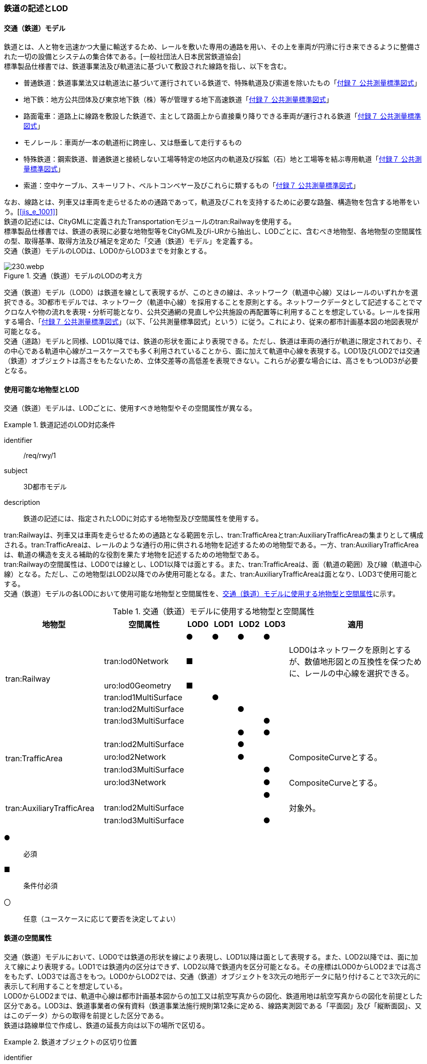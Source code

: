 [[tocE_02]]
=== 鉄道の記述とLOD


==== 交通（鉄道）モデル

鉄道とは、人と物を迅速かつ大量に輸送するため、レールを敷いた専用の通路を用い、その上を車両が円滑に行き来できるように整備された一切の設備とシステムの集合体である。[一般社団法人日本民営鉄道協会] +
標準製品仕様書では、鉄道事業法及び軌道法に基づいて敷設された線路を指し、以下を含む。

* 普通鉄道：鉄道事業法又は軌道法に基づいて運行されている鉄道で、特殊軌道及び索道を除いたもの「<<gsi_ops,付録７ 公共測量標準図式>>」
* 地下鉄：地方公共団体及び東京地下鉄（株）等が管理する地下高速鉄道「<<gsi_ops,付録７ 公共測量標準図式>>」
* 路面電車：道路上に線路を敷設した鉄道で、主として路面上から直接乗り降りできる車両が運行される鉄道「<<gsi_ops,付録７ 公共測量標準図式>>」
* モノレール：車両が一本の軌道桁に跨座し、又は懸垂して走行するもの
* 特殊鉄道：鋼索鉄道、普通鉄道と接続しない工場等特定の地区内の軌道及び採鉱（石）地と工場等を結ぶ専用軌道「<<gsi_ops,付録７ 公共測量標準図式>>」
* 索道：空中ケーブル、スキーリフト、ベルトコンベヤー及びこれらに類するもの「<<gsi_ops,付録７ 公共測量標準図式>>」

なお、線路とは、列車又は車両を走らせるための通路であって，軌道及びこれを支持するために必要な路盤、構造物を包含する地帯をいう。[<<jis_e_1001>>] +
鉄道の記述には、CityGMLに定義されたTransportationモジュールのtran:Railwayを使用する。 +
標準製品仕様書では、鉄道の表現に必要な地物型等をCityGML及びi-URから抽出し、LODごとに、含むべき地物型、各地物型の空間属性の型、取得基準、取得方法及び補足を定めた「交通（鉄道）モデル」を定義する。 +
交通（鉄道）モデルのLODは、LOD0からLOD3までを対象とする。

[[tab-E-1]]
.交通（鉄道）モデルのLODの考え方
image::images/230.webp.png[]

交通（鉄道）モデル（LOD0）は鉄道を線として表現するが、このときの線は、ネットワーク（軌道中心線）又はレールのいずれかを選択できる。3D都市モデルでは、ネットワーク（軌道中心線）を採用することを原則とする。ネットワークデータとして記述することでマクロな人や物の流れを表現・分析可能となり、公共交通網の見直しや公共施設の再配置等に利用することを想定している。レールを採用する場合、「<<gsi_ops,付録７ 公共測量標準図式>>」（以下、「公共測量標準図式」という）に従う。これにより、従来の都市計画基本図の地図表現が可能となる。 +
交通（道路）モデルと同様、LOD1以降では、鉄道の形状を面により表現できる。ただし、鉄道は車両の通行が軌道に限定されており、その中心である軌道中心線がユースケースでも多く利用されていることから、面に加えて軌道中心線を表現する。LOD1及びLOD2では交通（鉄道）オブジェクトは高さをもたないため、立体交差等の高低差を表現できない。これらが必要な場合には、高さをもつLOD3が必要となる。


==== 使用可能な地物型とLOD

交通（鉄道）モデルは、LODごとに、使用すべき地物型やその空間属性が異なる。


[requirement]
.鉄道記述のLOD対応条件
====
[%metadata]
identifier:: /req/rwy/1
subject:: 3D都市モデル
description:: 鉄道の記述には、指定されたLODに対応する地物型及び空間属性を使用する。
====

tran:Railwayは、列車又は車両を走らせるための通路となる範囲を示し、tran:TrafficAreaとtran:AuxiliaryTrafficAreaの集まりとして構成される。tran:TrafficAreaは、レールのような通行の用に供される地物を記述するための地物型である。一方、tran:AuxiliaryTrafficAreaは、軌道の構造を支える補助的な役割を果たす地物を記述するための地物型である。 +
tran:Railwayの空間属性は、LOD0では線とし、LOD1以降では面とする。また、tran:TrafficAreaは、面（軌道の範囲）及び線（軌道中心線）となる。ただし、この地物型はLOD2以降でのみ使用可能となる。また、tran:AuxiliaryTrafficAreaは面となり、LOD3で使用可能とする。 +
交通（鉄道）モデルの各LODにおいて使用可能な地物型と空間属性を、<<tab-E-2>>に示す。

[[tab-E-2]]
[cols="3a,3a,^a,^a,^a,^a,6a"]
.交通（鉄道）モデルに使用する地物型と空間属性
|===
^| 地物型 ^| 空間属性 ^| LOD0 ^| LOD1 ^| LOD2 ^| LOD3 ^| 適用

.6+| tran:Railway | |  ● |  ● |  ● |  ● |
| tran:lod0Network ^|  ■ |  |  |  <| LOD0はネットワークを原則とするが、数値地形図との互換性を保つために、レールの中心線を選択できる。
| uro:lod0Geometry ^|  ■ |  |  |  |
| tran:lod1MultiSurface |  |  ● |  |  |
| tran:lod2MultiSurface |  |  |  ● |  |
| tran:lod3MultiSurface |  |  |  |  ● |
.5+| tran:TrafficArea　 | |  |  |  ● |  ● |
| tran:lod2MultiSurface |  |  |  ● |  |
| uro:lod2Network |  |  |  ● |  <| CompositeCurveとする。
| tran:lod3MultiSurface |  |  |  |  ● |
| uro:lod3Network |  |  |  |  ● <| CompositeCurveとする。
.3+| tran:AuxiliaryTrafficArea　 | |  |  |  |  ● |
| tran:lod2MultiSurface |  |  |  |  <| 対象外。
| tran:lod3MultiSurface |  |  |  |  ● |

|===

[%key]
●:: 必須
■:: 条件付必須
〇:: 任意（ユースケースに応じて要否を決定してよい）


==== 鉄道の空間属性

交通（鉄道）モデルにおいて、LOD0では鉄道の形状を線により表現し、LOD1以降は面として表現する。また、LOD2以降では、面に加えて線により表現する。LOD1では鉄道内の区分はできず、LOD2以降で鉄道内を区分可能となる。その座標はLOD0からLOD2までは高さをもたず、LOD3では高さをもつ。LOD0からLOD2では、交通（鉄道）オブジェクトを3次元の地形データに貼り付けることで3次元的に表示して利用することを想定している。 +
LOD0からLOD2までは、軌道中心線は都市計画基本図からの加工又は航空写真からの図化、鉄道用地は航空写真からの図化を前提とした区分である。LOD3は、鉄道事業者の保有資料（鉄道事業法施行規則第12条に定める、線路実測図である「平面図」及び「縦断面図」、又はこのデータ）からの取得を前提とした区分である。 +
鉄道は路線単位で作成し、鉄道の延長方向は以下の場所で区切る。


[requirement]
.鉄道オブジェクトの区切り位置
====
[%metadata]
identifier:: /req/rwy/2
subject:: 3D都市モデル
description:: 交通（鉄道）オブジェクトは、以下に示す場所で区切る。
part:: 軌道が分岐又は合流する地点
part:: 鉄道構造の変化点（トンネル、橋梁）
part:: 市区町村界
part:: 位置正確度や取得方法が変わる場所
====


===== LOD0

交通（鉄道）モデル（LOD0）では、鉄道の形状を線により表現する。このとき、交通（鉄道）オブジェクトは、交通（鉄道）モデル（LOD0）の定義に従ったものでなければならない。


[requirement]
.鉄道のLOD0形状定義
====
[%metadata]
identifier:: /req/rwy/3
subject:: 3D都市モデル
description:: 鉄道のLOD0の形状は、交通（鉄道）モデル（LOD0）の定義に従う。
====

LOD0は鉄道を線として表現するが、このときの線は、ネットワーク（軌道中心線）又はレールの中心線のいずれかを選択できる。3D都市モデルでは、ネットワークを採用することを原則とする。レールを採用する場合、「<<gsi_ops,付録７ 公共測量標準図式>>」（以下、「公共測量標準図式」という）に従う。 +
ネットワークを採用する場合は、tran:lod0Networkを使用し、レールを採用する場合は、uro:lod0Geometryを使用する。

===== LOD1

交通（鉄道）モデル（LOD1）では、鉄道の形状を面として表現する。このとき、交通（鉄道）オブジェクトは、交通（鉄道）モデル（LOD1）の定義に従ったものでなければならない。


[requirement]
.鉄道のLOD1形状定義
====
[%metadata]
identifier:: /req/rwy/4
subject:: 3D都市モデル
description:: 鉄道のLOD1の形状は、交通（鉄道）モデル（LOD1）の定義に従う。
====

===== LOD2

交通（鉄道）モデル（LOD2）では、鉄道の形状を面として表現する。このとき、tran:Railwayは、横断構成要素であるtran:TrafficAreaに分解される。tran:Railwayの空間属性は、これを構成するtran:TrafficAreaの空間属性の集まりとなる。


[requirement]
.LOD2 tran:Railwayの空間属性一致条件
====
[%metadata]
identifier:: /req/rwy/5
subject:: 3D都市モデル
description:: LOD2におけるtran:Railwayの空間属性は、これを構成するtran:TrafficAreaの空間属性の集まりと一致しなければならない。
====

交通（鉄道）オブジェクトは、交通（鉄道）モデル（LOD2）の定義に従ったものでなければならない。


[requirement]
.鉄道のLOD2形状定義
====
[%metadata]
identifier:: /req/rwy/6
subject:: 3D都市モデル
description:: 鉄道のLOD2の形状は、交通（鉄道）モデル（LOD2）の定義に従う。
====

===== LOD3

交通（鉄道）モデル（LOD3）では、鉄道の形状を面として表現する。このとき、tran:Railwayは、横断構成要素であるtran:TrafficAreaとtran:AuxiliaryTrafficAreaに分解される。tran:Railwayの空間属性は、これを構成するtran:TrafficAreaとtran:AuxiliaryTrafficAreaの空間属性の集まりとなる。


[requirement]
.LOD3 tran:Railwayの空間属性一致条件
====
[%metadata]
identifier:: /req/rwy/7
subject:: 3D都市モデル
description:: LOD3におけるtran:Railwayの空間属性は、これを構成するtran:TrafficArea及びtran:AuxiliaryTrafficAreaの空間属性の集まりと一致しなければならない。
====

交通（鉄道）オブジェクトは、交通（鉄道）モデル（LOD3）の定義に従ったものでなければならない。


[requirement]
.鉄道のLOD3形状定義
====
[%metadata]
identifier:: /req/rwy/8
subject:: 3D都市モデル
description:: 鉄道のLOD3の形状は、交通（鉄道）モデル（LOD3）の定義に従う。
====

LOD3を、鉄道内の区分と高さの取得方法により、LOD3.0、LOD3.1及びLOD3.2に細分する。 +
<<tab-E-3>>に細分したLOD3の概要を示す。

[[tab-E-3]]
[cols="3a,3a,^a,^a,^a"]
.交通（鉄道）モデル（LOD3）の概要
|===
h| ^h| 取得基準 ^h| LOD3.0 ^h| LOD3.1 ^h| LOD3.2
.6+h| 鉄道内の区分 | 軌道中心線 |  ● |  ● |  ●
| レールに囲まれた範囲 ^|  ● |  ● |  ●
| レール |  |  ● |  ●
| 軌きょう |  |  |  ○
| 道床 ^|  ● |  ● |  ● footnoteblock:[fn_rail_use_case]
| 交通補助領域 |  |  ● |  ● footnoteblock:[fn_rail_use_case]
.4+h| 高さの取得方法 | 軌道中心線上の勾配変化点に標高を与え、高さをもった線として表現する。 |  ● |  ● |  ●
| 道床に軌道中心線の高さを与える。 ^|  ● |  ● |
| 軌道の横断方向に存在する15㎝以上の高さの差を取得する。 |  |  ● |  ●
| 軌道の横断方向に存在する15㎝未満の高さの差を取得する。 |  |  |  ● footnoteblock:[fn_rail_use_case_2]

|===

[%key]
●:: 必須
■:: 条件付必須
〇:: 任意

[[fn_rail_use_case]]
[NOTE]
--
ユースケースの必要に応じて細分できる。
--

[[fn_rail_use_case_2]]
[NOTE]
--
ユースケースの必要に応じて取得基準を設定できる。
--


[[fig-E-1]]
.線路の構造
image::images/231.webp.png[width=""400]

LOD3は「鉄道内の区分」及び「高さの取得方法」の組み合わせが異なるLOD3.0、LOD3.1及びLOD3.2に分かれる。標準製品仕様は、原則としてLOD3.0を採用する。ただし、ユースケースの必要に応じて、LOD3.1又はLOD3.2を採用できる。LOD3.0からLOD3.2に適用する「鉄道内の区分」及び「高さの取得方法」を<<tab-E-4>>及び<<tab-E-5>>に示す。

[[tab-E-4]]
[cols="1a,6a,6a,6a"]
.交通（鉄道）モデル（LOD3）における「鉄道内の区分」
|===
h| ^h| LOD3.0 ^h| LOD3.1 ^h| LOD3.2
h| 取得例
|
image::images/232.webp.png[]
|
image::images/233.webp.png[]
|
image::images/234.webp.png[]

h| 説明
| 軌道中心線、レールに囲まれた範囲及び道床を面として取得する。
| 軌道中心線、レールに囲まれた範囲（レールの内側）、道床に加え、レールを取得する。また、道床外の鉄道用地を交通補助領域として取得する。
| 軌道中心線、レールに囲まれた範囲、道床に加え、レールを取得する。また、道床外の鉄道用地を交通補助領域として取得する。 +
道床及び道床外の鉄道用地を、ユースケースの必要に応じて細分できる。

|===

LOD3.0における鉄道内の区分は、LOD2と同様である。LOD3.1では、LOD3.0に追加し、レール及び軌道外の鉄道用地を区分する。また、LOD3.2ではLOD3.1で取得した各面を、ユースケースの必要に応じて細分できる。

[[tab-E-5]]
[cols="1a,6a,6a,6a"]
.交通（鉄道）モデル（LOD3）における「高さの取得方法」
|===
h| ^h| LOD3.0 ^h| LOD3.1 ^h| LOD3.2
h| 取得例
|
image::images/235.webp.png[width="150"]
|
image::images/236.webp.png[width="150"]
|
image::images/237.webp.png[width="150"]

h| 説明
| 軌道中心線の各点に標高を与える。 +
道床に軌道中心線上の標高を与える。 +
軌道中心線上の標高とは、レール面の標高とする。
|
軌道中心線の各点に標高を与える。 +
レールの横断方向に存在する15㎝以上の高さの差を取得する。

image::images/238.webp.png[]

|
軌道中心線の各点に標高を与える。 +
レールの横断方向に存在する15㎝未満の高さの差を取得する。 +
高さの差を取得する閾値は、ユースケースの必要に応じて定めることができる。

image::images/239.webp.png[]

|===


==== 鉄道の主題属性

鉄道の主題属性には、あらかじめCityGML又はGMLにおいて定義された属性（接頭辞tran、gml）と、i-URにより拡張された属性（接頭辞uro）がある。CityGMLで定義された属性は、鉄道の名称や種類など、基本的な情報となる。i-URにより拡張された属性には、路線に関する情報を格納するための属性（uro:RailwayRouteAttribute）及び軌道中心線の線形情報を格納するための属性（uro:RailwayTrackAttribute）、数値地形図との互換性を保つための情報を格納するための属性（uro:DmAttribute）、さらに、作成したデータの品質に関する情報を格納するための属性（uro:DataQualityAttribute）がある。

===== データ品質属性（uro:DataQualityAttribute）

3D都市モデルでは、データ集合全体としての品質はメタデータに記録する。しかしながら、メタデータでは、個々のデータに対して位置正確度や適用したLOD等の品質を記述することが困難である。 +
そこで、標準製品仕様書では、個々のデータに対してデータ品質に関する情報を記述するための属性として、「データ品質属性」（uro:DataQualityAttribute）を定義している。データ品質属性は、属性としてデータ作成に使用した原典資料の地図情報レベル、その他原典資料の諸元及び精緻化したLODをもつ。 +
3D都市モデルに含まれる全ての交通（鉄道）オブジェクトは、このデータ品質属性を必ず作成しなければならない。ただし、鉄道（tran:Railway）に対してデータ品質属性を付与することはできるが、これを構成する交通領域（tran:TrafficArea）や交通補助領域（tran:AuxiliaryTrafficArea）にデータ品質属性を付与することはできない。

